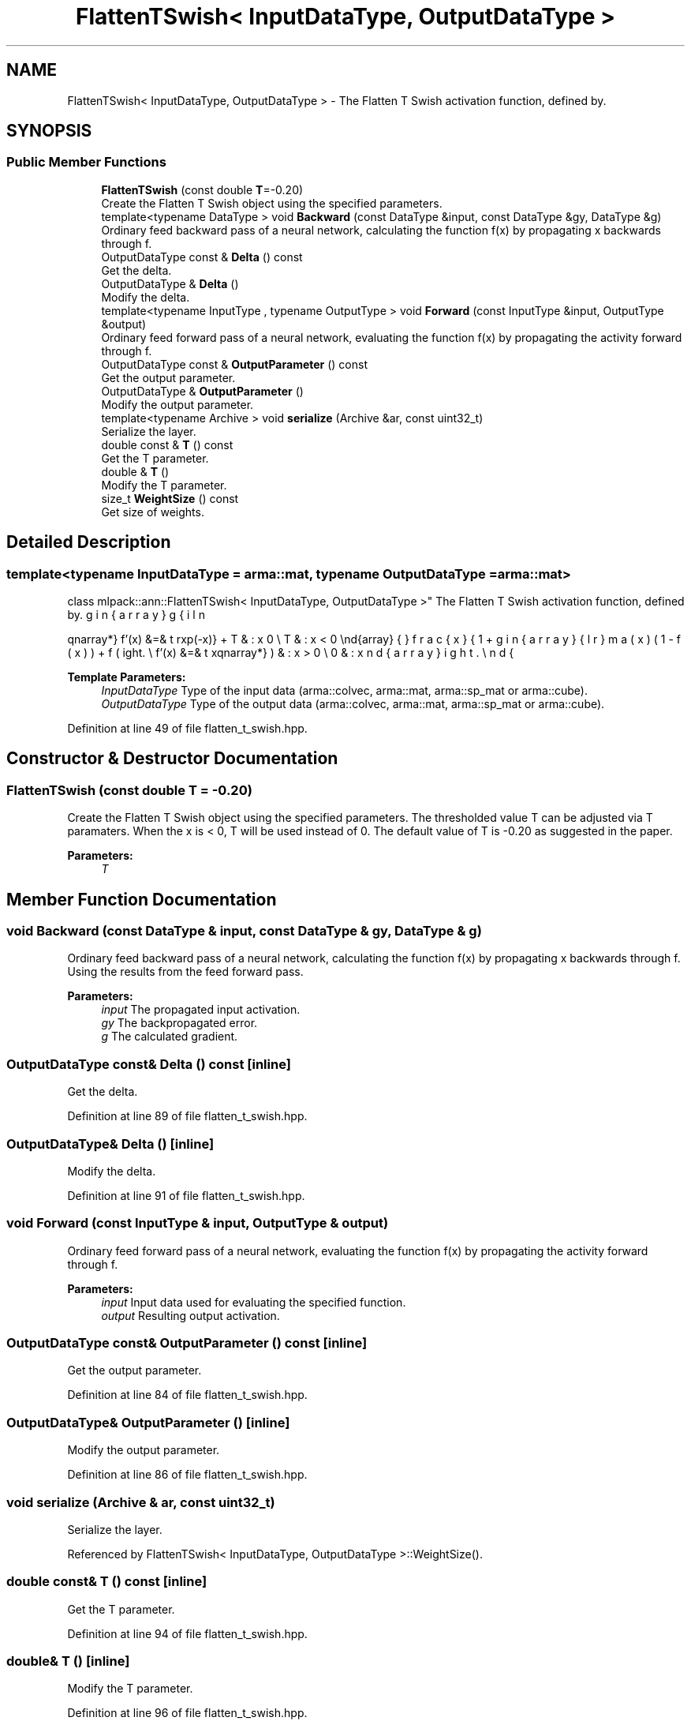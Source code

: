 .TH "FlattenTSwish< InputDataType, OutputDataType >" 3 "Sun Aug 22 2021" "Version 3.4.2" "mlpack" \" -*- nroff -*-
.ad l
.nh
.SH NAME
FlattenTSwish< InputDataType, OutputDataType > \- The Flatten T Swish activation function, defined by\&.  

.SH SYNOPSIS
.br
.PP
.SS "Public Member Functions"

.in +1c
.ti -1c
.RI "\fBFlattenTSwish\fP (const double \fBT\fP=\-0\&.20)"
.br
.RI "Create the Flatten T Swish object using the specified parameters\&. "
.ti -1c
.RI "template<typename DataType > void \fBBackward\fP (const DataType &input, const DataType &gy, DataType &g)"
.br
.RI "Ordinary feed backward pass of a neural network, calculating the function f(x) by propagating x backwards through f\&. "
.ti -1c
.RI "OutputDataType const  & \fBDelta\fP () const"
.br
.RI "Get the delta\&. "
.ti -1c
.RI "OutputDataType & \fBDelta\fP ()"
.br
.RI "Modify the delta\&. "
.ti -1c
.RI "template<typename InputType , typename OutputType > void \fBForward\fP (const InputType &input, OutputType &output)"
.br
.RI "Ordinary feed forward pass of a neural network, evaluating the function f(x) by propagating the activity forward through f\&. "
.ti -1c
.RI "OutputDataType const  & \fBOutputParameter\fP () const"
.br
.RI "Get the output parameter\&. "
.ti -1c
.RI "OutputDataType & \fBOutputParameter\fP ()"
.br
.RI "Modify the output parameter\&. "
.ti -1c
.RI "template<typename Archive > void \fBserialize\fP (Archive &ar, const uint32_t)"
.br
.RI "Serialize the layer\&. "
.ti -1c
.RI "double const  & \fBT\fP () const"
.br
.RI "Get the T parameter\&. "
.ti -1c
.RI "double & \fBT\fP ()"
.br
.RI "Modify the T parameter\&. "
.ti -1c
.RI "size_t \fBWeightSize\fP () const"
.br
.RI "Get size of weights\&. "
.in -1c
.SH "Detailed Description"
.PP 

.SS "template<typename InputDataType = arma::mat, typename OutputDataType = arma::mat>
.br
class mlpack::ann::FlattenTSwish< InputDataType, OutputDataType >"
The Flatten T Swish activation function, defined by\&. 

\begin{eqnarray*} f'(x) &=& \left\{ \begin{array}{lr} frac{x}{1+exp(-x)} + T & : x \ge 0 \\ T & : x < 0 \end{array} \right. \\ f'(x) &=& \left\{ \begin{array}{lr} \sigma(x)(1 - f(x)) + f(x) & : x > 0 \\ 0 & : x \le 0 \end{array} \right. \end{eqnarray*}
.PP
\fBTemplate Parameters:\fP
.RS 4
\fIInputDataType\fP Type of the input data (arma::colvec, arma::mat, arma::sp_mat or arma::cube)\&. 
.br
\fIOutputDataType\fP Type of the output data (arma::colvec, arma::mat, arma::sp_mat or arma::cube)\&. 
.RE
.PP

.PP
Definition at line 49 of file flatten_t_swish\&.hpp\&.
.SH "Constructor & Destructor Documentation"
.PP 
.SS "\fBFlattenTSwish\fP (const double T = \fC\-0\&.20\fP)"

.PP
Create the Flatten T Swish object using the specified parameters\&. The thresholded value T can be adjusted via T paramaters\&. When the x is < 0, T will be used instead of 0\&. The default value of T is -0\&.20 as suggested in the paper\&. 
.PP
\fBParameters:\fP
.RS 4
\fIT\fP 
.RE
.PP

.SH "Member Function Documentation"
.PP 
.SS "void Backward (const DataType & input, const DataType & gy, DataType & g)"

.PP
Ordinary feed backward pass of a neural network, calculating the function f(x) by propagating x backwards through f\&. Using the results from the feed forward pass\&.
.PP
\fBParameters:\fP
.RS 4
\fIinput\fP The propagated input activation\&. 
.br
\fIgy\fP The backpropagated error\&. 
.br
\fIg\fP The calculated gradient\&. 
.RE
.PP

.SS "OutputDataType const& Delta () const\fC [inline]\fP"

.PP
Get the delta\&. 
.PP
Definition at line 89 of file flatten_t_swish\&.hpp\&.
.SS "OutputDataType& Delta ()\fC [inline]\fP"

.PP
Modify the delta\&. 
.PP
Definition at line 91 of file flatten_t_swish\&.hpp\&.
.SS "void Forward (const InputType & input, OutputType & output)"

.PP
Ordinary feed forward pass of a neural network, evaluating the function f(x) by propagating the activity forward through f\&. 
.PP
\fBParameters:\fP
.RS 4
\fIinput\fP Input data used for evaluating the specified function\&. 
.br
\fIoutput\fP Resulting output activation\&. 
.RE
.PP

.SS "OutputDataType const& OutputParameter () const\fC [inline]\fP"

.PP
Get the output parameter\&. 
.PP
Definition at line 84 of file flatten_t_swish\&.hpp\&.
.SS "OutputDataType& OutputParameter ()\fC [inline]\fP"

.PP
Modify the output parameter\&. 
.PP
Definition at line 86 of file flatten_t_swish\&.hpp\&.
.SS "void serialize (Archive & ar, const uint32_t)"

.PP
Serialize the layer\&. 
.PP
Referenced by FlattenTSwish< InputDataType, OutputDataType >::WeightSize()\&.
.SS "double const& T () const\fC [inline]\fP"

.PP
Get the T parameter\&. 
.PP
Definition at line 94 of file flatten_t_swish\&.hpp\&.
.SS "double& T ()\fC [inline]\fP"

.PP
Modify the T parameter\&. 
.PP
Definition at line 96 of file flatten_t_swish\&.hpp\&.
.SS "size_t WeightSize () const\fC [inline]\fP"

.PP
Get size of weights\&. 
.PP
Definition at line 99 of file flatten_t_swish\&.hpp\&.
.PP
References FlattenTSwish< InputDataType, OutputDataType >::serialize()\&.

.SH "Author"
.PP 
Generated automatically by Doxygen for mlpack from the source code\&.
